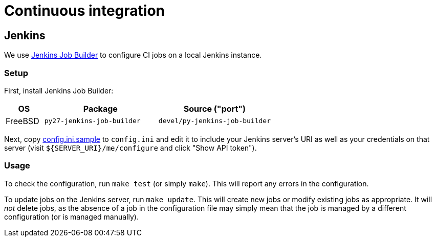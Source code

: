 = Continuous integration


== Jenkins

We use http://docs.openstack.org/infra/jenkins-job-builder[Jenkins Job Builder]
to configure CI jobs on a local Jenkins instance.


=== Setup

First, install Jenkins Job Builder:

[%header, cols="1,3,3"]
|===
| OS | Package | Source ("port")
| FreeBSD | `py27-jenkins-job-builder` | `devel/py-jenkins-job-builder`
|===

Next, copy link:config.ini.sample[] to `config.ini` and edit it to include your
Jenkins server's URI as well as your credentials on that server
(visit `${SERVER_URI}/me/configure` and click "Show API token").


=== Usage

To check the configuration, run `make test` (or simply `make`).
This will report any errors in the configuration.

To update jobs on the Jenkins server, run `make update`.
This will create new jobs or modify existing jobs as appropriate.
It will _not_ delete jobs, as the absence of a job in the configuration file
may simply mean that the job is managed by a different configuration (or is
managed manually).
